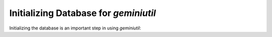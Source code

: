 **************************************
Initializing Database for `geminiutil`
**************************************


Initializing the database is an important step in using `geminiutil`:

